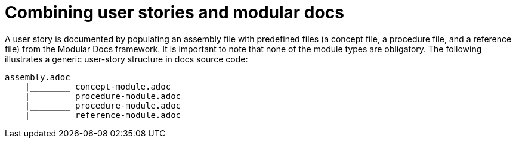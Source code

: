 [id="concept-combining-user-stories-and-modular-docs-{context}"]
= Combining user stories and modular docs

A user story is documented by populating an assembly file with predefined files (a concept file, a procedure file, and a reference file) from the Modular Docs framework.
It is important to note that none of the module types are obligatory.
The following illustrates a generic user-story structure in docs source code:

[source,bash]
----
assembly.adoc
    |________ concept-module.adoc
    |________ procedure-module.adoc
    |________ procedure-module.adoc
    |________ reference-module.adoc
----
